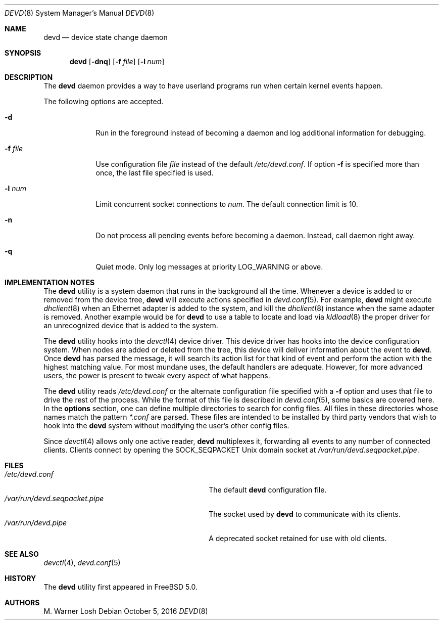 .\"
.\" Copyright (c) 2002 M. Warner Losh.
.\" All rights reserved.
.\"
.\" Redistribution and use in source and binary forms, with or without
.\" modification, are permitted provided that the following conditions
.\" are met:
.\" 1. Redistributions of source code must retain the above copyright
.\"    notice, this list of conditions and the following disclaimer.
.\" 2. Redistributions in binary form must reproduce the above copyright
.\"    notice, this list of conditions and the following disclaimer in the
.\"    documentation and/or other materials provided with the distribution.
.\"
.\" THIS SOFTWARE IS PROVIDED BY THE AUTHOR AND CONTRIBUTORS ``AS IS'' AND
.\" ANY EXPRESS OR IMPLIED WARRANTIES, INCLUDING, BUT NOT LIMITED TO, THE
.\" IMPLIED WARRANTIES OF MERCHANTABILITY AND FITNESS FOR A PARTICULAR PURPOSE
.\" ARE DISCLAIMED.  IN NO EVENT SHALL THE AUTHOR OR CONTRIBUTORS BE LIABLE
.\" FOR ANY DIRECT, INDIRECT, INCIDENTAL, SPECIAL, EXEMPLARY, OR CONSEQUENTIAL
.\" DAMAGES (INCLUDING, BUT NOT LIMITED TO, PROCUREMENT OF SUBSTITUTE GOODS
.\" OR SERVICES; LOSS OF USE, DATA, OR PROFITS; OR BUSINESS INTERRUPTION)
.\" HOWEVER CAUSED AND ON ANY THEORY OF LIABILITY, WHETHER IN CONTRACT, STRICT
.\" LIABILITY, OR TORT (INCLUDING NEGLIGENCE OR OTHERWISE) ARISING IN ANY WAY
.\" OUT OF THE USE OF THIS SOFTWARE, EVEN IF ADVISED OF THE POSSIBILITY OF
.\" SUCH DAMAGE.
.\"
.\" $FreeBSD: release/10.4.0/sbin/devd/devd.8 307431 2016-10-16 23:34:21Z sevan $
.\"
.Dd October 5, 2016
.Dt DEVD 8
.Os
.Sh NAME
.Nm devd
.Nd "device state change daemon"
.Sh SYNOPSIS
.Nm
.Op Fl dnq
.Op Fl f Ar file
.Op Fl l Ar num
.Sh DESCRIPTION
The
.Nm
daemon provides a way to have userland programs run when certain
kernel events happen.
.Pp
The following options are accepted.
.Bl -tag -width ".Fl f Ar file"
.It Fl d
Run in the foreground instead of becoming a daemon and log additional information for debugging.
.It Fl f Ar file
Use configuration file
.Ar file
instead of the default
.Pa /etc/devd.conf .
If option
.Fl f
is specified more than once, the last file specified is used.
.It Fl l Ar num
Limit concurrent socket connections to
.Ar num .
The default connection limit is 10.
.It Fl n
Do not process all pending events before becoming a daemon.
Instead, call daemon right away.
.It Fl q
Quiet mode.
Only log messages at priority LOG_WARNING or above.
.El
.Sh IMPLEMENTATION NOTES
The
.Nm
utility
is a system daemon that runs in the background all the time.
Whenever a device is added to or removed from the device tree,
.Nm
will execute actions specified in
.Xr devd.conf 5 .
For example,
.Nm
might execute
.Xr dhclient 8
when an Ethernet adapter is added to the system, and kill the
.Xr dhclient 8
instance when the same adapter is removed.
Another example would be for
.Nm
to use a table to locate and load via
.Xr kldload 8
the proper driver for an unrecognized device that is added to the system.
.Pp
The
.Nm
utility
hooks into the
.Xr devctl 4
device driver.
This device driver has hooks into the device configuration system.
When nodes are added or deleted from the tree, this device will
deliver information about the event to
.Nm .
Once
.Nm
has parsed the message, it will search its action list for that kind
of event and perform the action with the highest matching value.
For most mundane uses, the default handlers are adequate.
However, for more advanced users, the power is present to tweak every
aspect of what happens.
.Pp
The
.Nm
utility
reads
.Pa /etc/devd.conf
or the alternate configuration file specified with a
.Fl f
option and uses that file to drive the rest of the process.
While the format of this file is described in
.Xr devd.conf 5 ,
some basics are covered here.
In the
.Ic options
section, one can define multiple directories to search
for config files.
All files in these directories whose names match the pattern
.Pa *.conf
are parsed.
These files are intended to be installed by third party vendors that
wish to hook into the
.Nm
system without modifying the user's other
config files.
.Pp
Since
.Xr devctl 4
allows only one active reader,
.Nm
multiplexes it, forwarding all events to any number of connected clients.
Clients connect by opening the SOCK_SEQPACKET
.Ux
domain socket at
.Pa /var/run/devd.seqpacket.pipe .
.Sh FILES
.Bl -tag -width ".Pa /var/run/devd.seqpacket.pipe" -compact
.It Pa /etc/devd.conf
The default
.Nm
configuration file.
.It Pa /var/run/devd.seqpacket.pipe
The socket used by
.Nm
to communicate with its clients.
.It Pa /var/run/devd.pipe
A deprecated socket retained for use with old clients.
.El
.Sh SEE ALSO
.Xr devctl 4 ,
.Xr devd.conf 5
.Sh HISTORY
The
.Nm
utility first appeared in
.Fx 5.0 .
.Sh AUTHORS
.An M. Warner Losh
